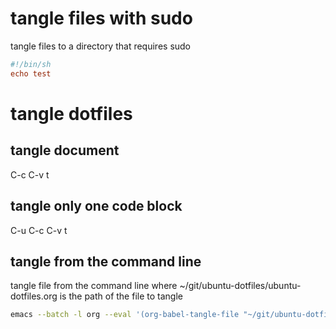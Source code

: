#+STARTUP: content
* tangle files with sudo

tangle files to a directory that requires sudo 

#+NAME: test
#+BEGIN_SRC conf :tangle "/sudo::/usr/local/bin/test"
#!/bin/sh
echo test
#+END_SRC

* tangle dotfiles
** tangle document

C-c C-v t

** tangle only one code block

C-u C-c C-v t

** tangle from the command line

tangle file from the command line
where ~/git/ubuntu-dotfiles/ubuntu-dotfiles.org is the path of the file to tangle

#+begin_src sh
emacs --batch -l org --eval '(org-babel-tangle-file "~/git/ubuntu-dotfiles/ubuntu-dotfiles.org")'
#+end_src
